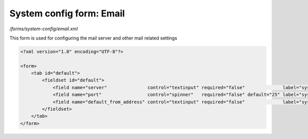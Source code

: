 System config form: Email
=========================

*/forms/system-config/email.xml*

This form is used for configuring the mail server and other mail related settings

.. code-block:: xml

    <?xml version="1.0" encoding="UTF-8"?>

    <form>
        <tab id="default">
            <fieldset id="default">
                <field name="server"               control="textinput" required="false"              label="system-config.email:server.label"               help="system-config.general:server.help" placeholder="system-config.email:server.placeholder" />
                <field name="port"                 control="spinner"   required="false" default="25" label="system-config.email:port.label"                 help="system-config.general:port.help" maxValue="99999" />
                <field name="default_from_address" control="textinput" required="false"              label="system-config.email:default_from_address.label" help="system-config.general:default_from_address.help" placeholder="system-config.email:default_from_address.placeholder" />
            </fieldset>
        </tab>
    </form>

